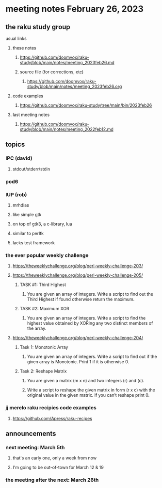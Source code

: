 * meeting notes February 26, 2023
** the raku study group
**** usual links
***** these notes
****** https://github.com/doomvox/raku-study/blob/main/notes/meeting_2023feb26.md
****** source file (for corrections, etc)
******* https://github.com/doomvox/raku-study/blob/main/notes/meeting_2023feb26.org
***** code examples
****** https://github.com/doomvox/raku-study/tree/main/bin/2023feb26
***** last meeting notes
****** https://github.com/doomvox/raku-study/blob/main/notes/meeting_2022feb12.md


** topics

*** IPC (david)
**** stdout/stderr/stdin

*** pod6

*** IUP (rob) 
**** mrhdias
**** like simple gtk
**** on top of gtk3, a c-library, lua
**** similar to perltk
**** lacks test framework

*** the ever popular weekly challenge

***** https://theweeklychallenge.org/blog/perl-weekly-challenge-203/

***** https://theweeklychallenge.org/blog/perl-weekly-challenge-205/
****** TASK #1: Third Highest
******* You are given an array of integers. Write a script to find out the Third Highest if found otherwise return the maximum.
****** TASK #2: Maximum XOR
******* You are given an array of integers. Write a script to find the highest value obtained by XORing any two distinct members of the array.

***** https://theweeklychallenge.org/blog/perl-weekly-challenge-204/
****** Task 1: Monotonic Array
******* You are given an array of integers. Write a script to find out if the given array is Monotonic. Print 1 if it is otherwise 0.
****** Task 2: Reshape Matrix
******* You are given a matrix (m x n) and two integers (r) and (c).
******* Write a script to reshape the given matrix in form (r x c) with the original value in the given matrix. If you can’t reshape print 0.


*** jj merelo raku recipies code examples
**** https://github.com/Apress/raku-recipes


** announcements 
*** next meeting: March 5th  
**** that's an early one, only a week from now
**** I'm going to be out-of-town for March 12 & 19
*** the meeting after the next: March 26th

